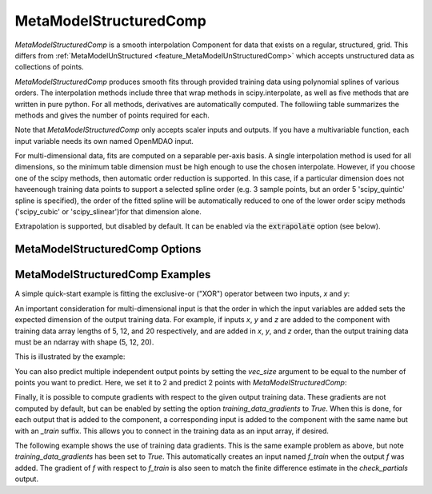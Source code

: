 .. _feature_MetaModelStructuredComp:

***********************
MetaModelStructuredComp
***********************

`MetaModelStructuredComp` is a smooth interpolation Component for data that exists on a regular,
structured, grid. This differs from :ref:`MetaModelUnStructured <feature_MetaModelUnStructuredComp>`
which accepts unstructured data as collections of points.

`MetaModelStructuredComp` produces smooth fits through provided training data using polynomial
splines of various orders. The interpolation methods include three that wrap methods in
scipy.interpolate, as well as five methods that are written in pure python. For all methods,
derivatives are automatically computed.  The followiing table summarizes the methods and gives
the number of points required for each.

+---------------+--------+------------------------------------------------------------+
| Method        | Order  | Description                                                |
+===============+========+============================================================+
| slinear       | 2      | Basic linear interpolation                                 |
+---------------+--------+------------------------------------------------------------+
| lagrange2     | 3      | Second order Lagrange polynomial                           |
+---------------+--------+------------------------------------------------------------+
| lagrange3     | 4      | Third order Lagrange polynomial                            |
+---------------+--------+------------------------------------------------------------+
| akima         | 4      | Interpolation using Akima splines                          |
+---------------+--------+------------------------------------------------------------+
| cubic         | 3      | Cubic Splines, continuity of derivatives between splines   |
+---------------+--------+------------------------------------------------------------+
| scipy_slinear | 2      | Scipy linear interpolation                                 |
+---------------+--------+------------------------------------------------------------+
| scipy_cubic   | 3      | Scipy cubic interpolation                                  |
+---------------+--------+------------------------------------------------------------+
| scipy_quintic | 5      | Scipy quintic interpolation. Most accurate, but slower    |
+---------------+--------+------------------------------------------------------------+


Note that `MetaModelStructuredComp` only accepts scaler inputs and outputs. If you have a
multivariable function, each input variable needs its own named OpenMDAO input.

For multi-dimensional data, fits are computed on a separable per-axis basis. A single interpolation
method is used for all dimensions, so the minimum table dimension must be high enough to use
the chosen interpolate. However, if you choose one of the scipy methods, then automatic order
reduction is supported. In this case, if a particular dimension does not haveenough training data
points to support a selected spline order (e.g. 3 sample points, but an order 5 'scipy_quintic'
spline is specified), the order of the fitted spline will be automatically reduced to one of the
lower order scipy methods ('scipy_cubic' or 'scipy_slinear')for that dimension alone.

Extrapolation is supported, but disabled by default. It can be enabled
via the :code:`extrapolate` option (see below).

MetaModelStructuredComp Options
-------------------------------

.. embed-options::
    openmdao.components.meta_model_structured_comp
    MetaModelStructuredComp
    options

MetaModelStructuredComp Examples
--------------------------------

A simple quick-start example is fitting the exclusive-or ("XOR") operator between
two inputs, `x` and `y`:

.. embed-code::
    openmdao.components.tests.test_meta_model_structured_comp.TestMetaModelStructuredCompMapFeature.test_xor
    :layout: code, output


An important consideration for multi-dimensional input is that the order in which
the input variables are added sets the expected dimension of the output
training data. For example, if inputs `x`, `y` and `z` are added to the component
with training data array lengths of 5, 12, and 20 respectively, and are added
in `x`, `y`, and `z` order, than the output training data must be an ndarray
with shape (5, 12, 20).

This is illustrated by the example:

.. embed-code::
    openmdao.components.tests.test_meta_model_structured_comp.TestMetaModelStructuredCompMapFeature.test_shape
    :layout: code, output

You can also predict multiple independent output points by setting the `vec_size` argument to be equal to the number of
points you want to predict. Here, we set it to 2 and predict 2 points with `MetaModelStructuredComp`:

.. embed-code::
    openmdao.components.tests.test_meta_model_structured_comp.TestMetaModelStructuredCompMapFeature.test_vectorized
    :layout: code, output


Finally, it is possible to compute gradients with respect to the given
output training data. These gradients are not computed by default, but
can be enabled by setting the option `training_data_gradients` to `True`.
When this is done, for each output that is added to the component, a
corresponding input is added to the component with the same name but with an
`_train` suffix. This allows you to connect in the training data as an input
array, if desired.

The following example shows the use of training data gradients. This is the
same example problem as above, but note `training_data_gradients` has been set
to `True`. This automatically creates an input named `f_train` when the output
`f` was added. The gradient of `f` with respect to `f_train` is also seen to
match the finite difference estimate in the `check_partials` output.

.. embed-code::
    openmdao.components.tests.test_meta_model_structured_comp.TestMetaModelStructuredCompMapFeature.test_training_derivatives
    :layout: code, output

.. tags:: MetaModelStructuredComp, Component
